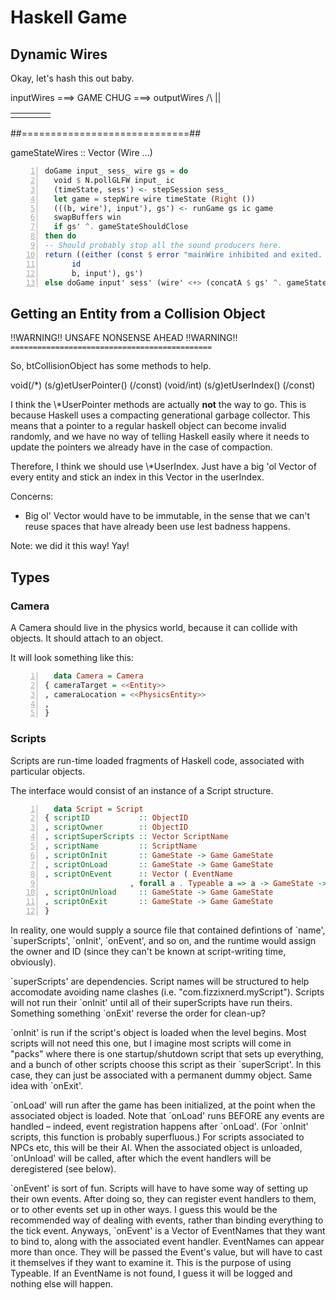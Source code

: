 * Haskell Game

** Dynamic Wires

   Okay, let's hash this out baby.

   inputWires ===> GAME CHUG ===> outputWires
       /\                             ||
       ||                             ||  
       ##=============================##

  gameStateWires :: Vector (Wire ...)

  #+BEGIN_SRC haskell -n
    doGame input_ sess_ wire gs = do
      void $ N.pollGLFW input_ ic
      (timeState, sess') <- stepSession sess_
      let game = stepWire wire timeState (Right ())
      (((b, wire'), input'), gs') <- runGame gs ic game
      swapBuffers win
      if gs' ^. gameStateShouldClose 
	then do
	-- Should probably stop all the sound producers here.
	return ((either (const $ error "mainWire inhibited and exited. (why!?)")
		  id
		  b, input'), gs')
	else doGame input' sess' (wire' <+> (concatA $ gs' ^. gameStateWires)) gs'
  #+END_SRC

  

** Getting an Entity from a Collision Object
   
   !!WARNING!!  UNSAFE NONSENSE AHEAD  !!WARNING!!
   ===============================================

   So, btCollisionObject has some methods to help.

   void(/*) (s/g)etUserPointer() (/const)
   (void/int) (s/g)etUserIndex() (/const)

   I think the \*UserPointer methods are actually *not* the way to
   go.  This is because Haskell uses a compacting generational
   garbage collector.  This means that a pointer to a regular haskell
   object can become invalid randomly, and we have no way of telling
   Haskell easily where it needs to update the pointers we already
   have in the case of compaction.

   Therefore, I think we should use \*UserIndex.  Just have a big 'ol
   Vector of every entity and stick an index in this Vector in the
   userIndex.

   Concerns:
   - Big ol' Vector would have to be immutable, in the sense that we
     can't reuse spaces that have already been use lest badness
     happens.

   Note: we did it this way!  Yay!
   
** Types

*** Camera

    A Camera should live in the physics world, because it can collide
    with objects.  It should attach to an object.

    It will look something like this:

    #+BEGIN_SRC haskell -n
      data Camera = Camera
	{ cameraTarget = <<Entity>>
	, cameraLocation = <<PhysicsEntity>>
	, 
	}
    #+END_SRC

*** Scripts

    Scripts are run-time loaded fragments of Haskell code, associated
    with particular objects.

    The interface would consist of an instance of a Script structure.

    #+BEGIN_SRC haskell -n
      data Script = Script 
	{ scriptID           :: ObjectID
	, scriptOwner        :: ObjectID
	, scriptSuperScripts :: Vector ScriptName
	, scriptName         :: ScriptName
	, scriptOnInit       :: GameState -> Game GameState
	, scriptOnLoad       :: GameState -> Game GameState
	, scriptOnEvent      :: Vector ( EventName
				       , forall a . Typeable a => a -> GameState -> Game GameState)
	, scriptOnUnload     :: GameState -> Game GameState
	, scriptOnExit       :: GameState -> Game GameState
	}
    #+END_SRC

    In reality, one would supply a source file that contained
    defintions of `name', `superScripts', `onInit', `onEvent', and so
    on, and the runtime would assign the owner and ID (since they
    can't be known at script-writing time, obviously).

    `superScripts' are dependencies.  Script names will be structured
    to help accomodate avoiding name clashes (i.e.
    "com.fizzixnerd.myScript").  Scripts will not run their `onInit'
    until all of their superScripts have run theirs.  Something
    something `onExit' reverse the order for clean-up?

    `onInit' is run if the script's object is loaded when the level
    begins.  Most scripts will not need this one, but I imagine most
    scripts will come in "packs" where there is one startup/shutdown
    script that sets up everything, and a bunch of other scripts
    choose this script as their `superScript'.  In this case, they can
    just be associated with a permanent dummy object.  Same idea with
    `onExit'.

    `onLoad' will run after the game has been initialized, at the
    point when the associated object is loaded.  Note that `onLoad'
    runs BEFORE any events are handled -- indeed, event registration
    happens after `onLoad'.  (For `onInit' scripts, this function is
    probably superfluous.)  For scripts associated to NPCs etc, this
    will be their AI.  When the associated object is unloaded,
    `onUnload' will be called, after which the event handlers will be
    deregistered (see below).

    `onEvent' is sort of fun.  Scripts will have to have some way of
    setting up their own events.  After doing so, they can register
    event handlers to them, or to other events set up in other ways.
    I guess this would be the recommended way of dealing with events,
    rather than binding everything to the tick event.  Anyways,
    `onEvent' is a Vector of EventNames that they want to bind to,
    along with the associated event handler.  EventNames can appear
    more than once.  They will be passed the Event's value, but will
    have to cast it themselves if they want to examine it.  This is
    the purpose of using Typeable.  If an EventName is not found, I
    guess it will be logged and nothing else will happen.

